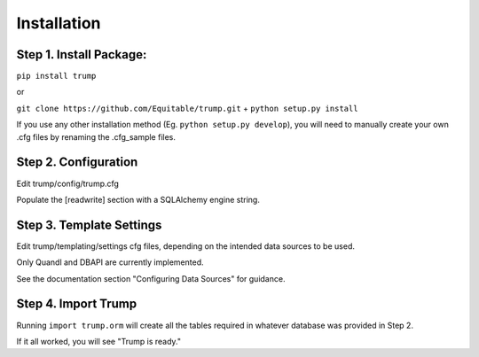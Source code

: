 Installation
============

Step 1. Install Package:
------------------------
``pip install trump``

or

``git clone https://github.com/Equitable/trump.git``
+
``python setup.py install``

If you use any other installation method (Eg. ``python setup.py develop``),  
you will need to manually create your own .cfg files by renaming the .cfg_sample files.

Step 2. Configuration
---------------------
Edit trump/config/trump.cfg

Populate the [readwrite] section with a SQLAlchemy engine string.

Step 3. Template Settings
-------------------------
Edit trump/templating/settings cfg files, depending on the intended data sources to be used.

Only Quandl and DBAPI are currently implemented.

See the documentation section "Configuring Data Sources" for guidance.

Step 4. Import Trump
--------------------
Running ``import trump.orm`` will create all the tables required in whatever database
was provided in Step 2.

If it all worked, you will see "Trump is ready."